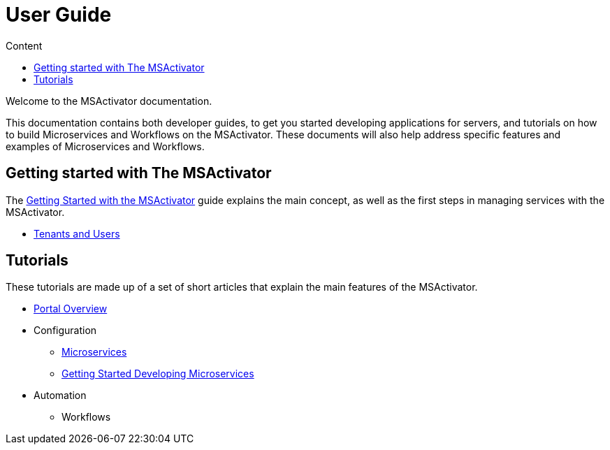 = User Guide
:toc: left
:toc-title: Content 
:imagesdir: ./resources/
ifdef::env-github,env-browser[:outfilesuffix: .adoc]


Welcome to the MSActivator documentation.

This documentation contains both developer guides, to get you started developing applications for servers, and tutorials on how to build Microservices and Workflows on the MSActivator. These documents will also help address specific features and examples of Microservices and Workflows.

== Getting started with The MSActivator
The link:getting_started{outfilesuffix}[Getting Started with the MSActivator] guide explains the main concept, as well as the first steps in managing services with the MSActivator.

- link:tenants_and_users{outfilesuffix}[Tenants and Users]

== Tutorials
These tutorials are made up of a set of short articles that explain the main features of the MSActivator.

* link:portal_overview{outfilesuffix}[Portal Overview]
* Configuration
** link:configuration_microservices{outfilesuffix}[Microservices]
** link:getting_started_developing_microservices{outfilesuffix}[Getting Started Developing Microservices]
* Automation
** Workflows



